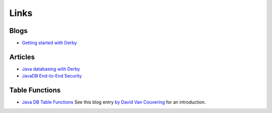Links
*****

Blogs
=====

- `Getting started with Derby`_

Articles
========

- `Java databasing with Derby`_
- `JavaDB End-to-End Security`_

Table Functions
===============

- `Java DB Table Functions`_
  See this blog entry `by David Van Couvering`_ for an introduction.


.. _`by David Van Couvering`: http://davidvancouvering.blogspot.com/2008/10/java-db-table-functions.html
.. _`Getting started with Derby`: http://technology.amis.nl/blog/?p=2044
.. _`Java databasing with Derby`: http://www.regdeveloper.co.uk/2006/11/08/java_database_derby/
.. _`Java DB Table Functions`: http://developers.sun.com/javadb/reference/whitepapers/sampleTableFunctions/doc/TableFunctionsWhitePaper.html
.. _`JavaDB End-to-End Security`: http://today.java.net/pub/a/2007/03/20/javadb-end-to-end-security.html
